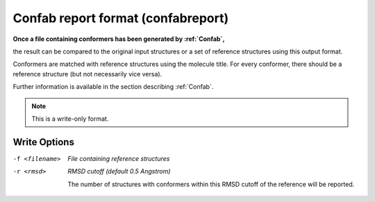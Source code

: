 .. _Confab_report_format:

Confab report format (confabreport)
===================================

**Once a file containing conformers has been generated by :ref:`Confab`,**

the result can be compared to the original input structures or a set
of reference structures using this output format.

Conformers are matched with reference structures using the molecule
title. For every conformer, there should be a reference structure
(but not necessarily vice versa).

Further information is available in the section describing :ref:`Confab`.



.. note:: This is a write-only format.

Write Options
~~~~~~~~~~~~~ 

-f <filename>  *File containing reference structures*
-r <rmsd>  *RMSD cutoff (default 0.5 Angstrom)*

     The number of structures with conformers within this RMSD cutoff
     of the reference will be reported.
